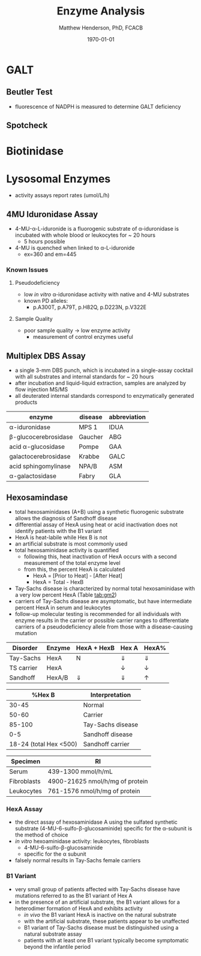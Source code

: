 #+TITLE: Enzyme Analysis
#+AUTHOR: Matthew Henderson, PhD, FCACB
#+DATE: \today

* GALT
** Beutler Test

#+BEGIN_EXPORT LaTeX
\begin{center}
  \ce{Gal-1-P + UDP-Glu ->[GALT] Glu-1-P + UDP-Gal}

\vspace{20}

  \ce{Glu-1-P ->[PGM] Glu-6-P}

\vspace{20}

  \ce{Glu-6-P + NADP+ ->[G6PD] 6-glucuranate + NADPH}

\vspace{20}

  \ce{6-glucuranate + NADP+ ->[6PGDH] ribulose-5-P + NADPH}
\end{center}
#+END_EXPORT

- fluorescence of NADPH is measured to determine GALT deficiency

#+CAPTION[]:Beutler Method, the modified method is used to assay G6PD activity
#+NAME: fig:bm
#+ATTR_LaTeX: :width 0.4\textwidth
[[file:./figures/beutler.jpg]]


** Spotcheck

  #+BEGIN_EXPORT LaTeX
\begin{center}
  \ce{Gal-1-P + UDP-Glu ->[GALT] Glu-1-P + UDP-Gal}

\vspace{20}

  \ce{Glu-1-P ->[PGM] Glu-6-P}

\vspace{20}

  \ce{Glu-6-P + NADP+ ->[G6PD] 6-PG + NADPH}

\vspace{20}

  \ce{NADPH + MTT ->[methoxy PMS] Coloured Formazan + NADP+}
\end{center}
  #+END_EXPORT

* Biotinidase

#+BEGIN_EXPORT LaTeX
\begin{center}
\ce{biotin-PAB ->[BTD][pH 6] biotin + PABA}

\vspace{20}

\ce{PABA ->[NO2, NH2SO3][NED] purple chromophore}
\end{center}
#+END_EXPORT

* Lysosomal Enzymes
- activity assays report rates (umol/L/h)

** 4MU Iduronidase Assay
- 4-MU-\alpha-L-iduronide is a fluorogenic substrate
  of \alpha-iduronidase is incubated with whole blood or leukocytes for ~ 20 hours
  - 5 hours possible
- 4-MU is quenched when linked to \alpha-L-iduronide
  - ex=360 and em=445

#+CAPTION[4MUI]:4-Methylumbelliferyl-\alpha-L-Iduronide
#+NAME: fig:4mui
#+ATTR_LaTeX: :width 0.4\textwidth
[[file:./figures/19543.png]]

*** Known Issues
**** Pseudodeficiency
 - low /in vitro/ \alpha-iduronidase activity with native and 4-MU
   substrates
 - known PD alleles:
   - p.A300T, p.A79T, p.H82Q, p.D223N, p.V322E

**** Sample Quality 
 - poor sample quality \to low enzyme activity
   - measurement of control enzymes useful

** Multiplex DBS Assay
 - a single 3-mm DBS punch, which is incubated in a single-assay
   cocktail with all substrates and internal standards for ~ 20 hours
 - after incubation and liquid-liquid extraction, samples are analyzed by flow injection MS/MS
 - all deuterated internal standards correspond to enzymatically generated products

#+CAPTION[]:Neo-LSD Lysosomal Enzyme Activities
#+NAME: tab:
| enzyme                   | disease | abbreviation |
|--------------------------+---------+--------------|
| \alpha-iduronidase       | MPS 1   | IDUA         |
| \beta-glucocerebrosidase | Gaucher | ABG          |
| acid \alpha-glucosidase  | Pompe   | GAA          |
| galactocerebrosidase     | Krabbe  | GALC         |
| acid sphingomylinase     | NPA/B   | ASM          |
| \alpha-galactosidase     | Fabry   | GLA          |

** Hexosamindase
- total hexosaminidases (A+B) using a synthetic fluorogenic substrate
  allows the diagnosis of Sandhoff disease
- differential assay of HexA using heat or acid
  inactivation does not identify patients with the B1 variant
- HexA is heat-labile while Hex B is not
- an artificial substrate is most commonly used
- total hexosaminidase activity is quantified
  - following this, heat inactivation of HexA occurs with a second
    measurement of the total enzyme level
  - from this, the percent HexA is calculated
    - HexA = [Prior to Heat] - [After Heat]
    - HexA = Total - HexB
- Tay-Sachs disease is characterized by normal total hexosaminidase
  with a very low percent HexA (Table [[tab:gm2]])
- carriers of Tay-Sachs disease are asymptomatic, but have
  intermediate percent HexA in serum and leukocytes
- follow-up molecular testing is recommended for all individuals with
  enzyme results in the carrier or possible carrier ranges to
  differentiate carriers of a pseudodeficiency allele from those with
  a disease-causing mutation

#+CAPTION[]: Biochemical Results in GM2 Gangliosidosis
#+NAME: tab:gm2
| Disorder   | Enzyme | HexA + HexB | Hex A      | HexA%      |
|------------+--------+-------------+------------+------------|
| Tay-Sachs  | HexA   | N           | \Downarrow | \Downarrow |
| TS carrier | HexA   | \dowarrow   | \downarrow | \downarrow |
| Sandhoff   | HexA/B | \Downarrow  | \Downarrow | \uparrow   |


#+CAPTION[]: HSC Percent Hex B interpretation
#+NAME: tab:hschexb
|                 %Hex B | Interpretation    |
|------------------------+-------------------|
|                  30-45 | Normal            |
|                  50-60 | Carrier           |
|                 85-100 | Tay-Sachs disease |
|                    0-5 | Sandhoff disease  |
| 18-24 (total Hex <500) | Sandhoff carrier  |


#+CAPTION[]: HSC Total Hex reference intervals
#+NAME: tab:hschextotal
| Specimen    | RI                              |
|-------------+---------------------------------|
| Serum       | 439-1300 mmol/h/mL              |
| Fibroblasts | 4900-21625 nmol/h/mg of protein |
| Leukocytes  | 761-1576 nmol/h/mg of protein   |





*** HexA Assay
- the direct assay of hexosaminidase A using the sulfated synthetic
  substrate (4-MU-6-sulfo-\beta-glucosaminide) specific for the
  \alpha-subunit is the method of choice
- /in vitro/ hexoaminidase activity: leukocytes, fibroblasts
  - 4-MU-6-sulfo-\beta-glucosaminide
  - specific for the \alpha subunit
- falsely normal results in Tay-Sachs female carriers

*** B1 Variant
- very small group of patients affected with Tay-Sachs disease have
  mutations referred to as the B1 variant of Hex A
- in the presence of an artificial substrate, the B1 variant allows
  for a heterodimer formation of HexA and exhibits
  activity
  - /in vivo/ the B1 variant HexA is inactive on the natural
    substrate
  - with the artificial substrate, these patients appear to be
    unaffected
  - B1 variant of Tay-Sachs disease must be distinguished using a
    natural substrate assay
  - patients with at least one B1 variant typically become symptomatic
    beyond the infantile period

